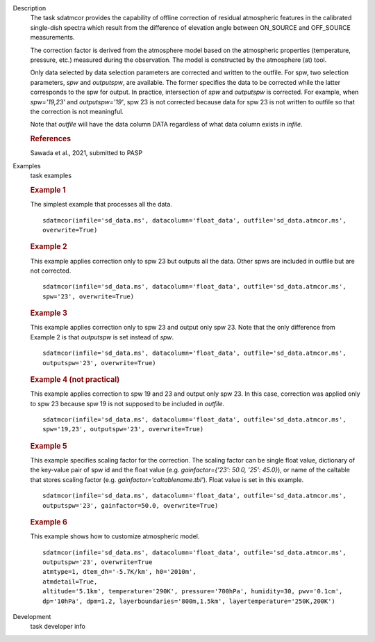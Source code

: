 
.. _Description:

Description
   The task sdatmcor provides the capability of offline correction of
   residual atmospheric features in the calibrated single-dish spectra
   which result from the difference of elevation angle between ON_SOURCE
   and OFF_SOURCE measurements.

   The correction factor is derived from the atmosphere model based on
   the atmospheric properties (temperature, pressure, etc.) measured
   during the observation. The model is constructed by the atmosphere
   (at) tool.

   Only data selected by data selection parameters are corrected and
   written to the outfile. For spw, two selection parameters, *spw* and
   *outputspw*, are available. The former specifies the data to be
   corrected while the latter corresponds to the spw for output.
   In practice, intersection of *spw* and *outputspw* is corrected.
   For example, when `spw='19,23'` and `outputspw='19'`, spw 23 is not
   corrected because data for spw 23 is not written to outfile so
   that the correction is not meaningful.

   Note that *outfile* will have the data column DATA regardless of
   what data column exists in *infile*.



   .. rubric:: References


   | Sawada et al., 2021, submitted to PASP



.. _Examples:

Examples
   task examples

   .. rubric::   Example 1

   The simplest example that processes all the data.

   ::

      sdatmcor(infile='sd_data.ms', datacolumn='float_data', outfile='sd_data.atmcor.ms',
      overwrite=True)


   .. rubric::   Example 2

   This example applies correction only to spw 23 but outputs all the data. Other spws are
   included in outfile but are not corrected.

   ::

      sdatmcor(infile='sd_data.ms', datacolumn='float_data', outfile='sd_data.atmcor.ms',
      spw='23', overwrite=True)


   .. rubric::   Example 3

   This example applies correction only to spw 23 and output only spw 23. Note that the
   only difference from Example 2 is that *outputspw* is set instead of *spw*.

   ::

      sdatmcor(infile='sd_data.ms', datacolumn='float_data', outfile='sd_data.atmcor.ms',
      outputspw='23', overwrite=True)


   .. rubric::   Example 4 (not practical)

   This example applies correction to spw 19 and 23 and output only spw 23. In this case,
   correction was applied only to spw 23 because spw 19 is not supposed to be included in
   *outfile*.

   ::

      sdatmcor(infile='sd_data.ms', datacolumn='float_data', outfile='sd_data.atmcor.ms',
      spw='19,23', outputspw='23', overwrite=True)


   .. rubric::   Example 5

   This example specifies scaling factor for the correction. The scaling factor can be
   single float value, dictionary of the key-value pair of spw id and the float value
   (e.g. *gainfactor={'23': 50.0, '25': 45.0}*), or name of the caltable that stores
   scaling factor (e.g. *gainfactor='caltablename.tbl'*). Float value is set in this
   example.

   ::

      sdatmcor(infile='sd_data.ms', datacolumn='float_data', outfile='sd_data.atmcor.ms',
      outputspw='23', gainfactor=50.0, overwrite=True)


   .. rubric::   Example 6

   This example shows how to customize atmospheric model.

   ::

      sdatmcor(infile='sd_data.ms', datacolumn='float_data', outfile='sd_data.atmcor.ms',
      outputspw='23', overwrite=True
      atmtype=1, dtem_dh='-5.7K/km', h0='2010m',
      atmdetail=True,
      altitude='5.1km', temperature='290K', pressure='700hPa', humidity=30, pwv='0.1cm',
      dp='10hPa', dpm=1.2, layerboundaries='800m,1.5km', layertemperature='250K,200K')



.. _Development:

Development
   task developer info

